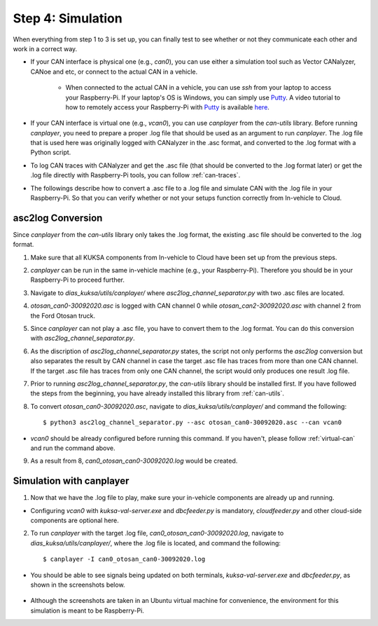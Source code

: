 ******************
Step 4: Simulation
******************

When everything from step 1 to 3 is set up, you can finally test to see whether or not they communicate each other and work in a correct way.

* If your CAN interface is physical one (e.g., `can0`), you can use either a simulation tool such as Vector CANalyzer, CANoe and etc, or connect to the actual CAN in a vehicle.
	
	* When connected to the actual CAN in a vehicle, you can use `ssh` from your laptop to access your Raspberry-Pi. If your laptop's OS is Windows, you can simply use `Putty <https://www.chiark.greenend.org.uk/~sgtatham/putty/>`_. A video tutorial to how to remotely access your Raspberry-Pi with `Putty <https://www.chiark.greenend.org.uk/~sgtatham/putty/>`_ is available `here <https://youtu.be/IDqQIDL3LKg>`_.

* If your CAN interface is virtual one (e.g., `vcan0`), you can use `canplayer` from the `can-utils` library. Before running `canplayer`, you need to prepare a proper .log file that should be used as an argument to run `canplayer`. The .log file that is used here was originally logged with CANalyzer in the .asc format, and converted to the .log format with a Python script.

* To log CAN traces with CANalyzer and get the .asc file (that should be converted to the .log format later) or get the .log file directly with Raspberry-Pi tools, you can follow :ref:`can-traces`.

* The followings describe how to convert a .asc file to a .log file and simulate CAN with the .log file in your Raspberry-Pi. So that you can verify whether or not your setups function correctly from In-vehicle to Cloud.



asc2log Conversion
##################

Since `canplayer` from the `can-utils` library only takes the .log format, the existing .asc file should be converted to the .log format.

1. Make sure that all KUKSA components from In-vehicle to Cloud have been set up from the previous steps.

2. `canplayer` can be run in the same in-vehicle machine (e.g., your Raspberry-Pi). Therefore you should be in your Raspberry-Pi to proceed further.

3. Navigate to `dias_kuksa/utils/canplayer/` where `asc2log_channel_separator.py` with two .asc files are located.

4. `otosan_can0-30092020.asc` is logged with CAN channel 0 while `otosan_can2-30092020.asc` with channel 2 from the Ford Otosan truck.

5. Since `canplayer` can not play a .asc file, you have to convert them to the .log format. You can do this conversion with `asc2log_channel_separator.py`.

6. As the discription of `asc2log_channel_separator.py` states, the script not only performs the `asc2log` conversion but also separates the result by CAN channel in case the target .asc file has traces from more than one CAN channel. If the target .asc file has traces from only one CAN channel, the script would only produces one result .log file.

7. Prior to running `asc2log_channel_separator.py`, the `can-utils` library should be installed first. If you have followed the steps from the beginning, you have already installed this library from :ref:`can-utils`.

8. To convert `otosan_can0-30092020.asc`, navigate to `dias_kuksa/utils/canplayer/` and command the following::

	$ python3 asc2log_channel_separator.py --asc otosan_can0-30092020.asc --can vcan0

* `vcan0` should be already configured before running this command. If you haven't, please follow :ref:`virtual-can` and run the command above.

9. As a result from 8, `can0_otosan_can0-30092020.log` would be created.



Simulation with canplayer
#########################

1. Now that we have the .log file to play, make sure your in-vehicle components are already up and running.

* Configuring `vcan0` with `kuksa-val-server.exe` and `dbcfeeder.py` is mandatory, `cloudfeeder.py` and other cloud-side components are optional here.

2. To run `canplayer` with the target .log file, `can0_otosan_can0-30092020.log`, navigate to `dias_kuksa/utils/canplayer/`, where the .log file is located, and command the following::

	$ canplayer -I can0_otosan_can0-30092020.log

* You should be able to see signals being updated on both terminals, `kuksa-val-server.exe` and `dbcfeeder.py`, as shown in the screenshots below.

.. figure:: /_images/canplayer/canplayer_terminal.png
    :width: 700
    :align: center

* Although the screenshots are taken in an Ubuntu virtual machine for convenience, the environment for this simulation is meant to be Raspberry-Pi.
